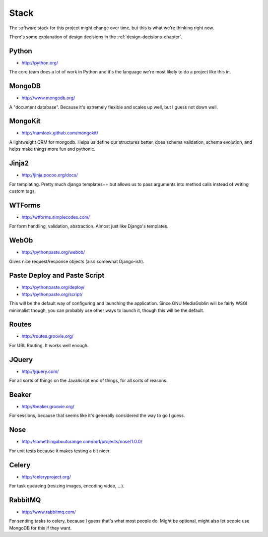 =======
 Stack
=======

The software stack for this project might change over time, but this
is what we're thinking right now.

There's some explanation of design decisions in the
:ref:`design-decisions-chapter`.


Python
======

* http://python.org/

The core team does a lot of work in Python and it's the language we're
most likely to do a project like this in.


MongoDB
=======

* http://www.mongodb.org/

A "document database".  Because it's extremely flexible and scales up
well, but I guess not down well.


MongoKit
========

* http://namlook.github.com/mongokit/

A lightweight ORM for mongodb.  Helps us define our structures better,
does schema validation, schema evolution, and helps make things more
fun and pythonic.


Jinja2
======

* http://jinja.pocoo.org/docs/

For templating.  Pretty much django templates++ but allows us to pass
arguments into method calls instead of writing custom tags.


WTForms
=======

* http://wtforms.simplecodes.com/

For form handling, validation, abstraction.  Almost just like Django's
templates.


WebOb
=====

* http://pythonpaste.org/webob/

Gives nice request/response objects (also somewhat Django-ish).


Paste Deploy and Paste Script
=============================

* http://pythonpaste.org/deploy/
* http://pythonpaste.org/script/

This will be the default way of configuring and launching the
application.  Since GNU MediaGoblin will be fairly WSGI minimalist though,
you can probably use other ways to launch it, though this will be the
default.


Routes
======

* http://routes.groovie.org/

For URL Routing.  It works well enough.


JQuery
======

* http://jquery.com/

For all sorts of things on the JavaScript end of things, for all sorts
of reasons.


Beaker
======

* http://beaker.groovie.org/

For sessions, because that seems like it's generally considered the
way to go I guess.


Nose
====

* http://somethingaboutorange.com/mrl/projects/nose/1.0.0/

For unit tests because it makes testing a bit nicer.


Celery
======

* http://celeryproject.org/

For task queueing (resizing images, encoding video, ...).


RabbitMQ
========

* http://www.rabbitmq.com/

For sending tasks to celery, because I guess that's what most people
do.  Might be optional, might also let people use MongoDB for this if
they want.
